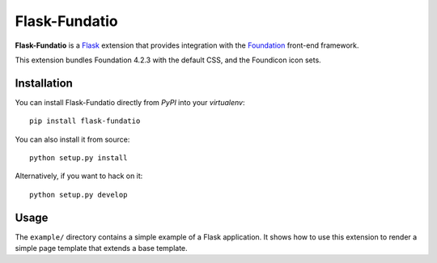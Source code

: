==============
Flask-Fundatio
==============

**Flask-Fundatio** is a `Flask`_ extension that provides integration with the
`Foundation`_ front-end framework.

.. _`Flask`: http://flask.pocoo.org/
.. _`Foundation`: http://foundation.zurb.com/

This extension bundles Foundation 4.2.3 with the default CSS, and the Foundicon
icon sets.


Installation
============

You can install Flask-Fundatio directly from *PyPI* into your *virtualenv*::

    pip install flask-fundatio

You can also install it from source::

    python setup.py install
    
Alternatively, if you want to hack on it::

    python setup.py develop


Usage
=====

The ``example/`` directory contains a simple example of a Flask application. It
shows how to use this extension to render a simple page template that extends a
base template.
